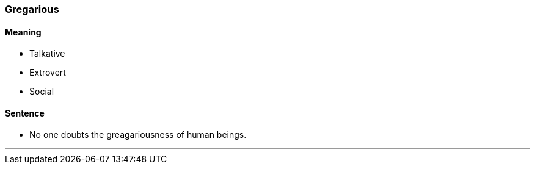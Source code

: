 === Gregarious

==== Meaning

* Talkative
* Extrovert
* Social

==== Sentence

* No one doubts the [.underline]#greagariousness# of human beings.

'''